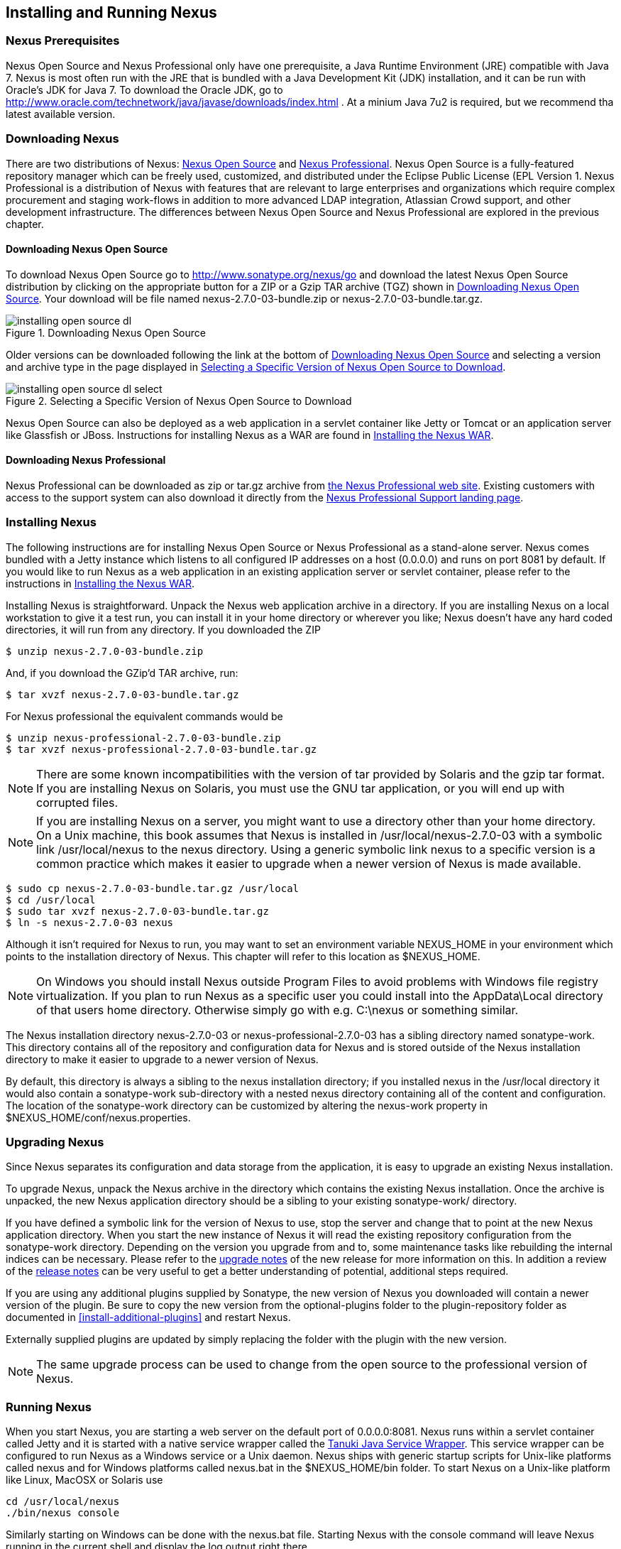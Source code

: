[[install]]
== Installing and Running Nexus

=== Nexus Prerequisites

Nexus Open Source and Nexus Professional only have one prerequisite, a
Java Runtime Environment (JRE) compatible with Java 7. Nexus is most
often run with the JRE that is bundled with a Java Development Kit
(JDK) installation, and it can be run with Oracle's JDK for Java 7. To
download the Oracle JDK, go to
http://www.oracle.com/technetwork/java/javase/downloads/index.html . At
a minium Java 7u2 is required, but we recommend tha latest available
version.

[[install-sect-downloading]]
=== Downloading Nexus

There are two distributions of Nexus: http://nexus.sonatype.org/[Nexus
Open Source] and http://links.sonatype.com/products/nexus/pro/home[Nexus
Professional].  Nexus Open Source is a fully-featured repository
manager which can be freely used, customized, and distributed under
the Eclipse Public License (EPL Version 1. Nexus Professional is a
distribution of Nexus with features that are relevant to large
enterprises and organizations which require complex procurement and
staging work-flows in addition to more advanced LDAP integration,
Atlassian Crowd support, and other development infrastructure. The
differences between Nexus Open Source and Nexus Professional are
explored in the previous chapter.

==== Downloading Nexus Open Source

To download Nexus Open Source go to http://www.sonatype.org/nexus/go
and download the latest Nexus Open Source distribution by clicking on
the appropriate button for a ZIP or a Gzip TAR archive (TGZ) shown in
<<fig-installing-open-source-dl>>. Your download will be file named
+nexus-2.7.0-03-bundle.zip+ or +nexus-2.7.0-03-bundle.tar.gz+.

[[fig-installing-open-source-dl]]
.Downloading Nexus Open Source
image::figs/web/installing-open-source-dl.png[scale=30]

Older versions can be downloaded following the link at the bottom of
<<fig-installing-open-source-dl>> and selecting a version and archive
type in the page displayed in
<<fig-installing-open-source-dl-select>>.

[[fig-installing-open-source-dl-select]]
.Selecting a Specific Version of Nexus Open Source to Download
image::figs/web/installing-open-source-dl-select.png[scale=30]

Nexus Open Source can also be deployed as a web application in a
servlet container like Jetty or Tomcat or an application server like
Glassfish or JBoss. Instructions for installing Nexus as a WAR are
found in <<install-sect-as-a-war>>.

==== Downloading Nexus Professional

Nexus Professional can be downloaded as +zip+ or +tar.gz+ archive from
http://links.sonatype.com/products/nexus/pro/home[the Nexus
Professional web site]. Existing customers with access to the support
system can also download it directly from the
http://links.sonatype.com/products/nexus/pro/support[Nexus
Professional Support landing page].

===  Installing Nexus

The following instructions are for installing Nexus Open Source or
Nexus Professional as a stand-alone server. Nexus comes bundled with a
Jetty instance which listens to all configured IP addresses on a host
(0.0.0.0) and runs on port 8081 by default. If you would like to run
Nexus as a web application in an existing application server or
servlet container, please refer to the instructions in
<<install-sect-as-a-war>>.

Installing Nexus is straightforward. Unpack the Nexus web
application archive in a directory. If you are installing Nexus on a
local workstation to give it a test run, you can install it in your
home directory or wherever you like; Nexus doesn't have any hard coded
directories, it will run from any directory. If you downloaded the ZIP

----
$ unzip nexus-2.7.0-03-bundle.zip
----

And, if you download the GZip'd TAR archive, run:

----
$ tar xvzf nexus-2.7.0-03-bundle.tar.gz
----

For Nexus professional the equivalent commands would be 

----
$ unzip nexus-professional-2.7.0-03-bundle.zip
$ tar xvzf nexus-professional-2.7.0-03-bundle.tar.gz
----

NOTE: There are some known incompatibilities with the version of tar
provided by Solaris and the gzip tar format. If you are installing
Nexus on Solaris, you must use the GNU tar application, or you will
end up with corrupted files.

NOTE: If you are installing Nexus on a server, you might want to use a
directory other than your home directory. On a Unix machine, this book
assumes that Nexus is installed in +/usr/local/nexus-2.7.0-03+
with a symbolic link +/usr/local/nexus+ to the nexus directory. Using a
generic symbolic link nexus to a specific version is a common practice
which makes it easier to upgrade when a newer version of Nexus is made
available.

----
$ sudo cp nexus-2.7.0-03-bundle.tar.gz /usr/local
$ cd /usr/local
$ sudo tar xvzf nexus-2.7.0-03-bundle.tar.gz
$ ln -s nexus-2.7.0-03 nexus
----

Although it isn't required for Nexus to run, you may want to set an
environment variable NEXUS_HOME in your environment which
points to the installation directory of Nexus. This chapter will refer
to this location as +$NEXUS_HOME+.

NOTE: On Windows you should install Nexus outside +Program Files+ to
avoid problems with Windows file registry virtualization. If you plan
to run Nexus as a specific user you could install into the
+AppData\Local+ directory of that users home directory. Otherwise
simply go with e.g. +C:\nexus+ or something similar.

The Nexus installation directory +nexus-2.7.0-03+ or
+nexus-professional-2.7.0-03+ has a sibling directory named
+sonatype-work+. This directory contains all of the repository and
configuration data for Nexus and is stored outside of the Nexus
installation directory to make it easier to upgrade to a newer version
of Nexus.

By default, this directory is always a sibling to the nexus
installation directory; if you installed nexus in the /usr/local
directory it would also contain a sonatype-work sub-directory with a
nested nexus directory containing all of the content and
configuration. The location of the sonatype-work directory can be
customized by altering the nexus-work property in
+$NEXUS_HOME/conf/nexus.properties+.

[[install-sect-upgrading]]
=== Upgrading Nexus

Since Nexus separates its configuration and data storage from the
application, it is easy to upgrade an existing Nexus installation. 

To upgrade Nexus, unpack the Nexus archive in the directory which
contains the existing Nexus installation. Once the archive is
unpacked, the new Nexus application directory should be a sibling to
your existing +sonatype-work/+ directory. 

If you have defined a symbolic link for the version of Nexus to use,
stop the server and change that to point at the new Nexus application
directory. When you start the new instance of Nexus it will read the
existing repository configuration from the sonatype-work directory.
Depending on the version you upgrade from and to, some maintenance
tasks like rebuilding the internal indices can be necessary. Please
refer to the
http://links.sonatype.com/products/nexus/oss/upgrading[upgrade
notes] of the new release for more information on this. In addition a
review of the
http://links.sonatype.com/products/nexus/oss/release-notes[release
notes] can be very useful to get a better understanding of potential,
additional steps required.

If you are using any additional plugins supplied by Sonatype, the new
version of Nexus you downloaded will contain a newer version of the
plugin. Be sure to copy the new version from the optional-plugins
folder to the plugin-repository folder as documented in
<<install-additional-plugins>> and restart Nexus.

Externally supplied plugins are updated by simply replacing the folder
with the plugin with the new version.

NOTE: The same upgrade process can be used to change from the open
source to the professional version of Nexus.

[[install-sect-running]]
=== Running Nexus

When you start Nexus, you are starting a web server on the default
port of 0.0.0.0:8081. Nexus runs within a servlet container called
Jetty and it is started with a native service wrapper called the
http://wrapper.tanukisoftware.org/doc/english/introduction.html[Tanuki
Java Service Wrapper]. This service wrapper can be configured to run
Nexus as a Windows service or a Unix daemon. Nexus ships with generic
startup scripts for Unix-like platforms called +nexus+ and for
Windows platforms called +nexus.bat+ in the +$NEXUS_HOME/bin+
folder. To start Nexus on a Unix-like platform like Linux, MacOSX or
Solaris use

----
cd /usr/local/nexus
./bin/nexus console
----

Similarly starting on Windows can be done with the nexus.bat
file. Starting Nexus with the console command will leave Nexus running
in the current shell and display the log output right there.

On Unix system you can start Nexus detached from the starting shell
with the start command even when not yet installed as a service.

----
./bin/nexus start
----

When executed you should see a feedback message and can then follow
the start-up process viewing the log file +logs/wrapper.log+
changes.  
----
Starting Nexus Repository Manager...
Started Nexus Repository Manager.
$ tail -f logs/wrapper.log 
----

At this point, Nexus will be running and listening on all IP addresses
(0.0.0.0) that are configured for the current host on port 8081. To
use Nexus, fire up a web browser and type in the URL
http://localhost:8081/nexus and you should see the Nexus user
interface as displayed in <<fig-installing-nexus-default-screen>>

While we use "localhost" throughout this book, you may need to use the
IP Loopback Address of "127.0.0.1" or the IP address assigned to the
machine running Nexus. 

++++
<?dbhtml-include href="promo_group.html"?>
++++


When first starting Nexus Professional you are presented with a
form that allows you to request a trial activation. This page
displayed in <<fig-installing-trial-form>> contains a link to
the license activation screen in 
<<fig-installing-license-activation>>. 

[[fig-installing-trial-form]]
.Nexus Trial Activation Form
image::figs/web/installing-trial-form.png[scale=30]

After submitting the form for your trial activation you will receive a
license key via email that you can use in the license activation screen to
activate Nexus Professional. If you already have a license key or
license file you can use the same screen to upload the file and
register your license.

[[fig-installing-license-activation]]
.Nexus License Activation 
image::figs/web/installing-license-activation.png[scale=30]

Once you have agreed to the End User License Agreement you will be
directed to the Nexus Professional Evaluation Welcome screen displayed in 
<<fig-installing-pro-eval-welcome>>.

[[fig-installing-pro-eval-welcome]]
.Nexus Professional Evaluation Welcome Screen 
image::figs/web/installing-pro-eval-welcome.png[scale=30]

Click on the 'Log In' link in the upper
right-hand corner of the web page, and you should see the login dialog
displayed in <<fig-installing-nexus-login-dialog>>. 

TIP: The default administrator username and password combination is
+admin+ and +admin123+.

[[fig-installing-nexus-login-dialog]]
.Nexus Login Dialog (default login/password is admin/admin123)
image::figs/web/installing-nexus-login-dialog.png[scale=80]

When you are logged into your evaluation version of Nexus Professional
you will see some helpful links to the Nexus Pro Evaluation Guide,
Sample Projects and the Knowledgebase below the search input on the
Welcome screen.

With a full license for Nexus these links will be removed and you will
get the Nexus Application Window displayed in <<fig-installing-nexus-default-screen>>.

Nexus Open Source will not need to be activated with a license key and
will display a number of links to Resources and Support on the Welcome
screen to logged in users.

[[fig-installing-nexus-default-screen]]
.Nexus Application Window
image::figs/web/installing-nexus-default-screen.png[scale=6f0]


The files from Java Service Wrapper used for the start up process can
be found in +$NEXUS_HOME/bin/jsw+ and are separated into generic
files like the +wrapper.conf+ configuration file in conf and a
number of libraries in +lib+. An optional +wrapper.conf+ include
allows you to place further configuration optionally in
+$NEXUS_HOME/conf/wrapper-override.conf+.


The platform specific directories are available for backwards
compatibility with older versions only and should not be used. A full
list of directories follows:

----
$ cd /usr/local/nexus/bin/jsw
$ ls -1                                                                             
conf
lib
license
linux-ppc-64
linux-x86-32
linux-x86-64
macosx-universal-32
macosx-universal-64
solaris-sparc-32
solaris-sparc-64
solaris-x86-32
windows-x86-32
windows-x86-64
----

TIP: The start-up script +nexus+ supports the common service
commands +start+, +stop+, +restart+, +status+,
+console+ and +dump+.

[[install-sect-repoman-post-install]]
=== Post-Install Checklist

Nexus ships with some default passwords and settings for repository
indexing that need to be changed for your installation to be useful
(and secure). After installing and running Nexus, you need to make
sure that you complete the following tasks:

==== Step 1: Change the Administrative Password and Email Address

The administrative password defaults to admin123. The first thing you
should do to your new Nexus installation is change this password. To
change the administrative password login as "admin" with the password
"admin123", and click on Change Password under the Security menu in
the left-hand side of the browser window. For more detailed
instructions, see <<using-sect-user-profile>>.

==== Step 2: Configure the SMTP Settings

Nexus can send user-name and password recovery emails, to enable this
feature, you will need to configure Nexus with a SMTP Host and Port as
well as any necessary authentication parameters that Nexus needs to
connect to the mail server. To configure the SMTP settings following
the instructions in <<config-sect-smtp>>.

==== Step 3: Configure Default HTTP and HTTPS Proxy Settings

In many deployments the internet, and therefore any remote
repositories that Nexus needs to proxy, can only be reached via a HTTP
and HTTPS proxy server internal to the deployment company. In these
cases the connection details to that proxy server need to be
configured in Nexus, as documented in <<config-default-http-proxy>> in
order for Nexus to be able to proxy remote repositories at all.

==== Step 4: Enable Remote Index Downloads

Nexus ships with three important proxy repositories for the Maven
Central repository, Apache Snapshot repository, and the Codehaus
Snapshot repository. Each of these repositories contains thousands (or
tens of thousands) of artifacts and it would be impractical to
download the entire contents of each. To that end, most repositories
maintain an index which catalogues the entire contents and provides
for fast and efficient searching. Nexus uses these remote indexes to
search for artifacts, but we've disabled the index download as a
default setting. To download remote indexes:

. Click on Repositories under the VIews/Repositories menu in the
  left-hand side of the browser window.

. Select each of the three proxy repositories and change Download
  Remote Indexes to true in the Configuration tab. You'll need to load
  the dialog shown in <<fig-repo-config>> for each of
  the three repositories.

This will trigger Nexus to re-index these repositories, during which
the remote index files will be downloaded. It might take Nexus a few
minutes to download the entire index, but once you have it, you'll be
able to search the entire contents of the Maven repository.

Once you've enabled remote index downloads, you still will not be able
to browse the complete contents of a remote repository. Downloading
the remote index allows you to search for artifacts in a repository,
but until you download those artifacts from the remote repository they
will not show in the repository tree when you are browsing a
repository. When browsing a repository, you will only be shown
artifacts which have been downloaded from the remote repository.

==== Step 5: Change the Deployment Password

The deployment user's password defaults to deployment123. Change this
password to make sure that only authorized developers can deploy
artifacts to your Nexus installation. To change the deployment
password: log in as an administrator, click on Security to expand the
Security menu, then click on Users. You should then see a list of
users. Right-click on the deployment user and select "Set Password".

==== Step 6: If necessary, set the LANG Environment Variable

If your Nexus instance needs to store configuration and data using an
international character set, you should set the LANG environment
variable. The Java Runtime will adapt to the value of the LANG
environment variable and ensure that configuration data is saved using
the appropriate character type. If you are starting Nexus as a
service, place this environment variable in the start-up script found
in /etc/init.d/nexus. For more information about locale settings in
Ubuntu read https://help.ubuntu.com/community/Locale

==== Step 7: Configure Routes

A route defines patterns used to define in which repositories artifacts
are searched for. Typically internal artifacts are not available in
e.g. the Central Repository. A route as documented in
<<confignx-sect-managing-routes>>should be configured so that any
requests for internal artifacts do not leak to external repositories.


[[install-sect-service]]
=== Configuring Nexus as a Service

When installing Nexus for production usage you should configure Nexus
as a service, so it starts back up after server reboots. It is good
practice to run that service or daemon as a specific user that has
only the required access righs. The following sections provide
instructions for configuring Nexus as a service or daemon on various
operating systems.

==== Running as a Service on Linux

You can configure Nexus to start automatically, by copying the nexus
script to the +/etc/init.d+ directory. On a Linux system 
perform the following operations as the root user:

. Copy either +$NEXUS_HOME/bin/nexus+  to +/etc/init.d/nexus+ or
create a symlink

. Make the +/etc/init.d/nexus+ script executable - 
+
----
chmod 755 /etc/init.d/nexus
----

. Edit this script changing the following variables:

.. Change NEXUS_HOME to the absolute folder location e.g. 
+NEXUS_HOME="/usr/local/nexus"+

.. Set the +RUN_AS_USER+ to +nexus+ or any other user with restricted
  rights that you want to use to run the service. You should not be
  running Nexus as root.

.. Change PIDDIR to a directory where this user has read/write
permissions. In most Linux distributions, /var/run is only writable by
root. The properties you need to add to customize the PID
file location is "wrapper.pid". For more information about this
property and how it would be configured in wrapper.conf, see:
http://wrapper.tanukisoftware.com/doc/english/properties.html

. Create a "nexus" user with sufficient access rights to run the
service 

. Change the Owner and Group of your nexus directories to +nexus+

. If Java is not on the default path for the user running Nexus, add
a +JAVA_HOME+ variable which points to your local Java installation and 
add a +$JAVA_HOME/bin+ to the +PATH+.

++++
<?dbhtml-include href="promo_nexusService.html"?>
++++

WARNING: While not recommended, it is possible to run Nexus as root
user by setting +RUN_AS_USER=root+.

===== Add Nexus as a Service on Red Hat, Fedora, and CentOS

This script has the appropriate chkconfig directives, so all you need
to do to add Nexus as a service is run the following commands:

----
$ cd /etc/init.d
$ chkconfig --add nexus
$ chkconfig --levels 345 nexus on
$ service nexus start
Starting Sonatype Nexus...
$ tail -f /usr/local/nexus/logs/wrapper.log
----

The second command adds nexus as a service to be started and stopped
with the service command and managed by the chkconfig manages the
symbolic links in +/etc/rc[0-6].d+ which control the services to be
started and stopped when the operating system restarts or transitions
between run-levels. The third command adds nexus to run-levels 3, 4,
and 5. The service command starts Nexus, and the last command tails
the wrapper.log to verify that Nexus has been started successfully. If
Nexus has started successfully, you should see a message notifying you
that Nexus is listening for HTTP

===== Add Nexus as a Service on Ubuntu and Debian

The process for setting Nexus up as a service on Ubuntu differs
slightly from the process used on a Red Hat variant. Instead of running
chkconfig, you should run the following sequence of commands once
you've configured the start-up script in +/etc/init.d+.

----
$ cd /etc/init.d
$ update-rc.d nexus defaults
$ service nexus start
Starting Sonatype Nexus...
$ tail -f /usr/local/nexus/logs/wrapper.log
----

====  Running as a Service on Mac OS X

The standard way to run a service on Mac OS X is by using launchd,
which uses plist files for configuration. An example plist file for
Nexus in shown <<ex-nexus-plist>>.

[[ex-nexus-plist]]
.A sample com.sonatype.nexus.plist file
----
<?xml version="1.0" encoding="UTF-8"?>
<!DOCTYPE plist PUBLIC "-//Apple//DTD PLIST 1.0//EN" 
    "http://www.apple.com/DTDs/PropertyList-1.0.dtd">
<plist version="1.0">
<dict>
    <key>Label</key>
    <string>com.sonatype.nexus</string>
    <key>ProgramArguments</key>
    <array>
        <string>/usr/local/nexus/bin/nexus</string>
        <string>console</string>
    </array>
    <key>RunAtLoad</key>
    <true/>
</dict>
</plist>
----

After saving the file as "com.sonatype.nexus.plist" in
/Library/LaunchDaemons/ you have to change the ownership and access
rights.

----
sudo chown root:wheel /Library/LaunchDaemons/com.sonatype.nexus.plist
sudo chmod 644 /Library/LaunchDaemons/com.sonatype.nexus.plist
----


TIP: Consider setting up a different user to run Nexus and adapt
permissions and the RUN_AS_USER setting in the nexus startup script.
 
With this setup Nexus will start as a service at boot time. To
manually start it after the configuration you can use

----
sudo launchctl load /Library/LaunchDaemons/com.sonatype.nexus.plist
----

==== Running as a Service on Windows

The start-up script for Nexus on Windows platforms is
+bin/nexus.bat+. Besides the standard commands for starting and
stopping the service it has the additional commands +install+ and
+uninstall+. Running these commands with elevated privileges will set
up the service for you or remove it as desired. Once installed as a
service with the +install+ command the batch file can be used to start
and stop the service. In addition the service will be available in the
usual Windows service management console.

[[install-sect-proxy]]
=== Running Nexus Behind a Proxy

The Nexus installation bundle is based on the high-performance servlet
container Eclipse Jetty running the Nexus web application. This
achieves a very high performance of Nexus and make installation of a
separate proxy for performance improvements unnecessary.

However in many cases organizations run applications behind a proxy
for security concerns, familiarity with securing a particular proxy
server or to consolidate multiple disparate applications using tools
like mod_rewrite.

Some brief instructions for establishing such a setup with Apache
httpd follow as an example. We assume that you've already installed
Apache 2, and that you are using a Virtual Host for
www.somecompany.com.

Let's assume that you wanted to host Nexus behind Apache HTTPd at the
URL http://www.somecompany.com. To do this, you'll need to change the
context path that Nexus is served from.

. Edit nexus.properties in '+++$NEXUS_HOME/conf+++'. You'll see an
  element named nexus-webapp-context-path. Change this value from
  "/nexus" to "/"

. Restart Nexus and Verify that it is available on
  http://localhost:8081/

. Clear the Base URL in Nexus as shown in
  <<fig-config-administration-application-server>> under Application
  Server Settings.

At this point, edit the HTTPd configuration file for the
www.somecompany.com virtual host. Include the following to expose
Nexus via mod_proxy at http://www.somecompany.com/.

----
ProxyRequests Off 
ProxyPreserveHost On 

<VirtualHost *:80> 
  ServerName www.somecompany.com 
  ServerAdmin admin@somecompany.com 
  ProxyPass / http://localhost:8081/
  ProxyPassReverse / http://localfhost:8081/
  ErrorLog logs/somecompany/nexus/error.log 
  CustomLog logs/somecompany/nexus/access.log common 
</VirtualHost>
----

If you just wanted to continue to serve Nexus at the /nexus context
path, you would not change the nexus-webapp-context-path in and you
would include the context path in your ProxyPass and ProxyPassReverse

----
  ProxyPass /nexus/ http://localhost:8081/nexus/
  ProxyPassReverse /nexus/ http://localhost:8081/nexus/
----

If you want to serve Nexus on a context path that is different than the one it
has been configured for you will also need to add a ProxyPassReverseCookiePath.

----
  ProxyPass /nexus http://localhost:8081/
  ProxyPassReverse /nexus http://localfhost:8081/
  ProxyPassReverseCookiePath /nexus /
----

Apache configuration is going to vary based on your own application's
requirements and the way you intend to expose Nexus to the outside
world. If you need more details about Apache HTTPd and mod_proxy,
please see http://httpd.apache.org

[[install-sect-as-a-war]]
=== Installing the Nexus WAR

The Nexus Open Source WAR can run on most Java application servers.
To download the Nexus Open Source WAR, go to
http://www.sonatype.org/nexus/go.  Click on the Download Site link and
then download the Nexus WAR. Once you have downloaded the Nexus Open
Source WAR, you can install it in a servlet container or application
server.

WARNING: Testing of the WAR file install is currently only done on
Tomcat and Jetty. The complexity of the task to get Nexus to
run on an application server may vary depending on the server and the
server version. It is strongly recommend to use the bundle install with
the included Jetty application server instead of the WAR file. Support
for Nexus Professional is only provided for the bundle install.

The process for installing a WAR in an servlet container or
application server is going to vary for each specific
application. Often, this installation process is as simple as dropping
a WAR file in a special directory and restarting the container. In
many cases it will be required to expand the war into a folder rather
than deploying the unextracted WAR file for the plugin manager to work
with all installed plugins and allow installation of additional
plugins.

For example, to install the Nexus WAR in Tomcat, drop the
+nexus-2.7.0-03.war+ file in +$TOMCAT_HOME/webapps+ and restart your
Tomcat instance. Assuming that Tomcat is configured on port 8080 once
Tomcat is started, Nexus will be available on
+http://localhost:8080/nexus-2.7.0-03+

If you would like a less verbose URL, copy +nexus-2.7.0-03.war+ to a
file named +nexus.war+ before copying the distribution to
+$TOMCAT_HOME/webapps+.

++++
<?dbhtml-include href="promo_nexusWAR.html"?>
++++


NOTE: When installing Nexus as a WAR in an application server or
servlet container, it automatically creates a sonatype-work directory
in the home directory of the user running the application server. This
directory contains all of the necessary configuration and repository
storage for Nexus. 

[[install-sect-licensing]]
=== Installing a Nexus Professional License

When starting a Nexus Professional trial installation you can upload your
license file as described in <<install-sect-running>> on the license
screen visible in <<fig-installing-license-activation>>.

If you are currently using an evaluation license or need to replace your
current license with a new one, click on Licensing in the
Administration menu. This will bring up the panel shown
in <<fig-installations-licensing>>. To upload your
Nexus Professional license, click on Browse..., select the file, and
click on Upload.

[[fig-installations-licensing]]
.Nexus Professional Licensing Panel
image::figs/web/repository-manager_license.png[scale=30] 

Once you have selected a license and uploaded it to Nexus, Nexus
Professional will display a dialog box with the Nexus Professional
End-user License Agreement as shown in <<fig-installation-eula>>. If
you agree with the terms and conditions, click on "I Agree".

[[fig-installation-eula]]
.Nexus Professional End-user License Agreement
image::figs/web/installing_license_eula.png[scale=30] 

Once you have agreed to the terms and conditions contained in the End
User License Agreement, Nexus Professional will then display a dialog
box confirming the installation of a Nexus Professional license as
shown in <<fig-installation-license-upload-config>>.

[[fig-installation-license-upload-config]]
.License Upload Finished Dialog
image::figs/web/installing_license_uploaded.png[scale=30]

If you need to remove your Nexus Professional license, you can click on
the "Uninstall License" button at the bottom of the Licensing
Panel. Clicking on this button will show the dialog in
<<fig-installation-config-uninstall>> which confirms that you want to
uninstall a license.

[[fig-installation-config-uninstall]]
.Uninstall License Confirmation Dialog
image::figs/web/installing_uninstall_license.png[scale=30]

Clicking Yes in this dialog box will uninstall the license from Nexus
Professional and display another dialog which confirms that the
license has been successfully uninstalled.

.License Uninstall Completed Dialog
image::figs/web/installing_uninstall_completed.png[scale=30]

==== License Expiration

When a Nexus Professional license expires, the Nexus user interface
will have all functionality disabled except for the ability to install
a new license file.
 
[[install-sect-dirs]]
=== Nexus Directories

The following sections describe the various directories that are a
part of any Nexus installation. When you install Nexus Open Source or
Nexus Professional, you are creating two directories: a directory
which contains the Nexus runtime and application often symlinked as
+nexus+ and a directory which contains your own configuration and data -
+sonatype-work/nexus+. When you upgrade to a newer version of Nexus, you
replace the Nexus application directory and retain all of your own
custom configuration and repository data in +sonatype-work/+.

[[sect-installing-work-dir]]
==== Sonatype Work Directory

The Sonatype Work directory +sonatype-work+ is created as a sibling to
the nexus application directory, and the location of this directory
can be configured via the nexus.properties file which is described in
<<sect-installing-conf-dir>>. 


The Sonatype Work Nexus directory +sonatype-work/nexus/+ contains a
number of sub-directories. Depending on the plugins installed and used
some directories may or may be not present in your installation:

access/:: This directory contains a log of all IP addresses accessing
Nexus. The data can be viewed by clicking on Active Users Report in
the Administration - Licensing tab in the Nexus user interface.

aether-local-repository/ or maven2-local-repository:: This holds
temporary files created when running Maven dependency queries in the
user interface.

backup/:: If you have configured a scheduled job to backup Nexus
configuration, this directory is going to contain a number of ZIP
archives that contain snapshots of Nexus configuration.  Each ZIP file
contains the contents of the conf/ directory. (Automated backups are a
feature of Nexus Professional.)

broker/:: The broker directory and its sub-directories contains the
storage backend for the Smart Proxy messaging component.

conf/:: This directory contains the Nexus configuration.  Settings
that define the list of Nexus repositories, the logging configuration,
the staging and procurement configuration, and the security settings
are all captured in this directory.

conf/keystore/:: Contains the automatically generated key used to
identify this Nexus instance for Smart Proxy usage

db/:: Contains the database storing the User Token information, if
that feature is enabled.

error-report-bundles/:: Used to contain the bundled archives of data
assembled for problem reporting. Since this feature has been removed
this folder can be safely deleted.

health-check/:: Holds cached reports from the Repository Health Check
plugin.

indexer/ and indexer-pro/:: Contains a Nexus index for all repositories and repository
groups managed by Nexus. A Nexus index is a Lucene index which is the
standard for indexing and searching a Maven repository. Nexus
maintains a local index for all repositories, and can also download a
Nexus index from remote repositories.

logs/:: The nexus.log file that contains information about a running
instance of Nexus. This directory also contains archived copies of
Nexus log files. Nexus log files are rotated every day. To reclaim
disk space, you can delete old log files from the logs directory.

nuget/:: Contains the database supporting queries against NuGet
repositories used for .NET package support in Nexus.

p2/:: If you are using the P2 repository management features of Nexus
Professional, this directory contains a local cache of P2 repository
artifacts.

plugin-repository/:: This directory contains any additionally
installed plugins from third parties as documented in
<<install-additional-plugins>>.

proxy/:: Stores data about the files contained in a remote
repository. Each proxy repository has a sub-directory in the
proxy/attributes/ directory and every file that Nexus has interacted
with in the remote repository has an XML file which captures such data
as the: last requested timestamp, the remote URL for a particular
file, the length of the file, and the digests for a particular file
among other things. If you need to backup the local cached contents of
a proxy repository, you should also back up the contents of the proxy
repository's directory under proxy/attributes/

storage/:: Stores artifacts and metadata for Nexus repositories. Each
repository is a sub-directory which contains the artifacts in a
repository. If the repository is a proxy repository, the storage
directory will contain locally cached artifacts from the remote
repository. If the repository is a hosted repository, the storage
directory will contain all artifacts in the repository. If you need to
backup the contents of a repository, you should backup the contents of
the storage directory.

support/:: The support zip archive documented in
<<using-sect-support-tools>> is created and stored in this folder.  

template-store/:: Contains templates for default repositories. If you
examine the XML files in this directory, you will see that they
contain default templates for each different type of repository. For
example, the repository-default_proxy_release.xml file contains
defaults for a Proxy repository with a release policy.

timeline/:: Contains an index which Nexus uses to store events and
other information to support internal operations. Nexus uses this
index to store feeds and history.

tmp/:: Folder used for temporary storage.

trash/:: If you have configured scheduled jobs to remove snapshot
artifacts or to delete other information from repositories, the
deleted data will be stored in this directory.  To empty this trash
folder, view a list of Nexus repositories, and then click on the Trash
icon in the Nexus user interface.

The +conf/+ directory contains a number of files which allow for
configuration and customization of Nexus. All of the files contained
in this directory are altered by the Nexus administrative user
interface. While you can change the configuration settings contained
in these files with a text editor, Sonatype recommends that you modify
the contents of these files using the Nexus administrative user
interface. Depending on your Nexus version and the installed plugins
the complete list of files may differ slightly.

broker.groovy:: A groovy script for configuring low level properties
for Smart Proxy.

capabilities.xml:: Further Smart Proxy backend configuration.

healthcheck.properties:: Configuration for the Repository Health Check.

logback.properties, logback.xml and logback-*.xml:: Contains logging
configuration. If you need to customize the detail of log messages,
the frequency of log file rotation, or if you want to connect your
own, custom logging appenders, you should edit the logback-nexus.xml
configuration file as desired. If you find log4j.properties files as
well you can safely remove them since they are remnants from an old
version and are not used anymore.

lvo-plugin.xml:: Contains configuration for the latest version
plugin. This XML file contains the location of the properties file
which Nexus queries to check for a newer version of Nexus.

nexus.xml:: The bulk of the configuration of Nexus is contained in
this file. This file maintains a list of repositories, and all
server-wide configuration like the SMTP settings, security realms,
repository groups, targets, and path mappings.

pgp.xml:: Contains PGP key server configuration.

nexus-obr-plugin.properties:: Contains configuration for the Nexus
OSGi Bundle repository plugin in Nexus Professional.

procurement.xml:: Contains configuration for the Nexus Procurement
plugin in Nexus Professional.

security-configuration.xml:: Contains global security configuration. 

security.xml:: Contains security configuration about users and roles.

staging.xml:: Contains configuration for the Nexus Staging Plugin in
Nexus Professional.

[[sect-installing-conf-dir]]
==== Nexus Configuration Directory

After installing Nexus and creating the nexus symlink as described
earlier, your fnexus folder contains another conf directory. This
directory contains configuration for the Jetty servlet container. You
will only need to modify the files in this directory if you are
customizing the configuration of Jetty servlet container, or the
behaviour of the scripts that start Nexus.

The files and folders contained in this directory are:

nexus.properties:: This file contains configuration variables which
control the behaviour of Nexus and the Jetty servlet container. If you
are customizing the port and host that Nexus will listen to, you would
change the application-port and application-host properties defined in
this file. If you wanted to customize the location of the Sonatype
work directory, you would modify the value of the nexus-work property
in this configuration file. Changing nexus-webapp-context-path allows
you to configure the server context path Nexus will be available at.

jetty.xml:: If this file is present in the +conf/+ directory, it will be
used to configure Jetty.

The +conf/examples/+ directory contains sample Jetty configuration files
which can be used to customize the behaviour of the Jetty servlet
container:

jetty.xml:: contains a jetty.xml sample with no customizations. This
sample file listens on the "application-port" defined in
nexus.properties

jetty-ajp.xml:: Contains a jetty.xml sample which will configure Nexus
to listen on an AJP port 8009. This configuration can be used if you
are proxying your Nexus server with web server which understands the
AJP protocol such as Apache httpd with the mod_proxy_ajp module.

jetty-dual-ports-with-ssl.xml:: Contains a jetty.xml sample which
configures Nexus to listen on both the "application-port" and
"application-port-ssl" (as defined in nexus.properties). This
sample configuration also contains the SSL redirect rule.

jetty-faster-windows.xml:: Contains a jetty.xml sample which
configures a response buffer size that will address performance issues
on Windows 2003 Server, for more information about this fix see
http://docs.codehaus.org/display/JETTY/Slow+Win2003[the Jetty Wiki]

jetty-header-buffer.xml:: Contains a jetty.xml sample which increases
the headerBufferSize to 8k from the default of 4k. Documentation about
the header buffer size can be found on
http://docs.codehaus.org/display/JETTY/Configuring+Connector[the Jetty
Wiki]

jetty-simple-https-proxy.xml:: Contains a jetty.xml sample which
should be used if you are proxying a Nexus instance with a web server
that is handling SSL. For example, if you were proxying Nexus with
Apache httpd server using mod_ssl you would use this configuration to
configure the Jetty RewriteHandler

jetty-ssl.xml:: Contains a jetty.xml sample which will only serve SSL
encrypted content from "application-port" (as defined in
nexus.properties

The conf/examples/proxy-https/ directory contains two files:
apache2.conf and jetty.xml contains sample mod_proxy directives to
configure Apache httpd to handle SSL.

////
/* Local Variables: */
/* ispell-personal-dictionary: "ispell.dict" */
/* End:             */
////

